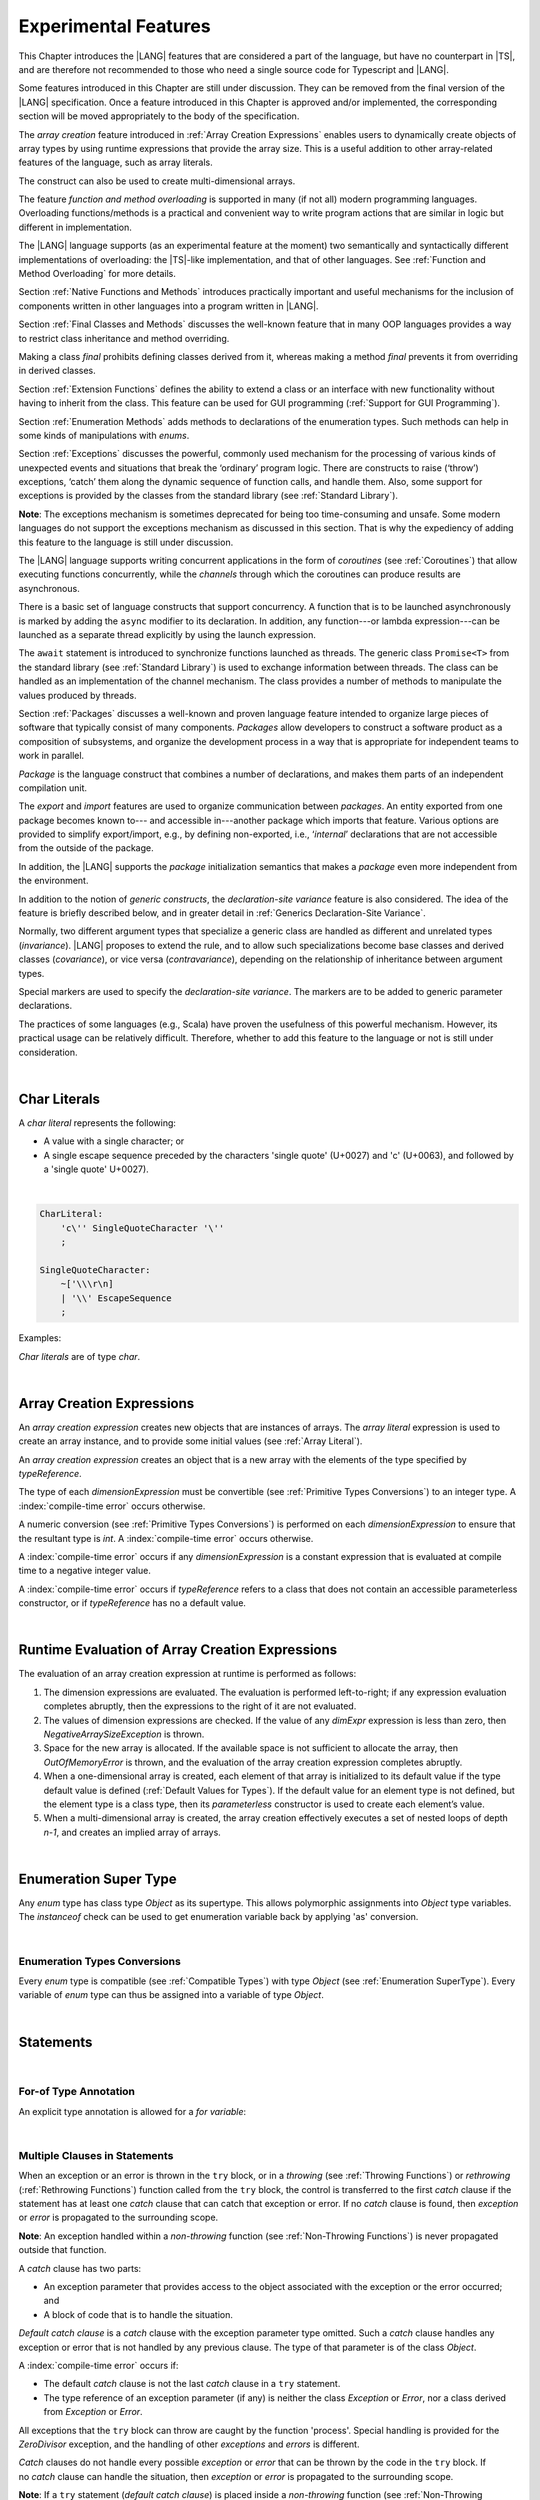 ..
    Copyright (c) 2021-2023 Huawei Device Co., Ltd.
    Licensed under the Apache License, Version 2.0 (the "License");
    you may not use this file except in compliance with the License.
    You may obtain a copy of the License at
    http://www.apache.org/licenses/LICENSE-2.0
    Unless required by applicable law or agreed to in writing, software
    distributed under the License is distributed on an "AS IS" BASIS,
    WITHOUT WARRANTIES OR CONDITIONS OF ANY KIND, either express or implied.
    See the License for the specific language governing permissions and
    limitations under the License.

.. _Experimental Features:

Experimental Features
#####################

.. meta:
    frontend_status: Partly

This Chapter introduces the |LANG| features that are considered a part of
the language, but have no counterpart in |TS|, and are therefore not
recommended to those who need a single source code for Typescript
and |LANG|.

Some features introduced in this Chapter are still under discussion. They can
be removed from the final version of the |LANG| specification. Once a feature
introduced in this Chapter is approved and/or implemented, the corresponding
section will be moved appropriately to the body of the specification.

The *array creation* feature introduced in :ref:`Array Creation Expressions`
enables users to dynamically create objects of array types by using runtime
expressions that provide the array size. This is a useful addition to other
array-related features of the language, such as array literals.

The construct can also be used to create multi-dimensional arrays.

The feature *function and method overloading* is supported in many
(if not all) modern programming languages. Overloading functions/methods
is a practical and convenient way to write program actions that are similar
in logic but different in implementation.

.. index::
   implementation
   array creation
   runtime expression
   array
   array literal
   construct
   function overloading
   method overloading

The |LANG| language supports (as an experimental feature at the moment) two
semantically and syntactically different implementations of overloading: the
|TS|-like implementation, and that of other languages. See
:ref:`Function and Method Overloading` for more details.

Section :ref:`Native Functions and Methods` introduces practically important
and useful mechanisms for the inclusion of components written in other languages
into a program written in |LANG|.

Section :ref:`Final Classes and Methods` discusses the well-known feature that
in many OOP languages provides a way to restrict class inheritance and method
overriding.

Making a class *final* prohibits defining classes derived from it, whereas
making a method *final* prevents it from overriding in derived classes.

Section :ref:`Extension Functions` defines the ability to extend a class or an
interface with new functionality without having to inherit from the class. This
feature can be used for GUI programming (:ref:`Support for GUI Programming`).

Section :ref:`Enumeration Methods` adds methods to declarations of the
enumeration types. Such methods can help in some kinds of manipulations
with *enums*.

.. index::
   implementation
   function overloading
   method overloading
   class final
   method final
   OOP (object-oriented programming)
   inheritance

Section :ref:`Exceptions` discusses the powerful, commonly used mechanism for
the processing of various kinds of unexpected events and situations that break
the ‘ordinary’ program logic. There are constructs to raise (‘throw’) exceptions,
‘catch’ them along the dynamic sequence of function calls, and handle them.
Also, some support for exceptions is provided by the classes from the standard
library (see :ref:`Standard Library`).

**Note**: The exceptions mechanism is sometimes deprecated for being too
time-consuming and unsafe. Some modern languages do not support the
exceptions mechanism as discussed in this section. That is why the expediency
of adding this feature to the language is still under discussion.

The |LANG| language supports writing concurrent applications in the form of
*coroutines* (see :ref:`Coroutines`) that allow executing functions
concurrently, while the *channels* through which the coroutines can produce
results are asynchronous.

There is a basic set of language constructs that support concurrency. A function
that is to be launched asynchronously is marked by adding the ``async`` modifier
to its declaration. In addition, any function---or lambda expression---can be
launched as a separate thread explicitly by using the launch expression.

.. index::
   exception
   construct
   coroutine
   channel
   function
   async modifier
   launch expression
   launch

The ``await`` statement is introduced to synchronize functions launched as
threads. The generic class ``Promise<T>`` from the standard library (see
:ref:`Standard Library`) is used to exchange information between threads.
The class can be handled as an implementation of the channel mechanism.
The class provides a number of methods to manipulate the values produced
by threads.

Section :ref:`Packages` discusses a well-known and proven language feature
intended to organize large pieces of software that typically consist of many
components. *Packages* allow developers to construct a software product
as a composition of subsystems, and organize the development process in a way
that is appropriate for independent teams to work in parallel.

.. index::
   await statement
   function
   launch
   generic class
   standard library
   implementation
   channel
   package
   construct

*Package* is the language construct that combines a number of declarations,
and makes them parts of an independent compilation unit.

The *export* and *import* features are used to organize communication
between *packages*. An entity exported from one package becomes known to---
and accessible in---another package which imports that feature. Various
options are provided to simplify export/import, e.g., by defining
non-exported, i.e., ‘*internal*’ declarations that are not accessible from
the outside of the package.

In addition, the |LANG| supports the *package* initialization semantics that
makes a *package* even more independent from the environment.

In addition to the notion of *generic constructs*, the *declaration-site
variance* feature is also considered. The idea of the feature is briefly
described below, and in greater detail in :ref:`Generics Declaration-Site Variance`.

.. index::
   package
   construct
   declaration
   compilation unit
   export
   import
   internal declaration
   non-exported declaration
   access
   initialization
   declaration-site variance

Normally, two different argument types that specialize a generic class are
handled as different and unrelated types (*invariance*). |LANG| proposes
to extend the rule, and to allow such specializations become base classes and
derived classes (*covariance*), or vice versa (*contravariance*), depending on
the relationship of inheritance between argument types.

Special markers are used to specify the *declaration-site variance*.
The markers are to be added to generic parameter declarations.

The practices of some languages (e.g., Scala) have proven the usefulness of
this powerful mechanism. However, its practical usage can be relatively
difficult. Therefore, whether to add this feature to the language or not
is still under consideration.

.. index::
   generic class
   argument type
   invariance
   contravariance
   covariance
   generic parameter declaration
   inheritance
   derived class
   base class
   declaration-site variance

|

.. _Char Literals:

Char Literals
*************

.. meta:
    frontend_status: Done

A *char literal* represents the following:

-  A value with a single character; or
-  A single escape sequence preceded by the characters 'single quote' (U+0027)
   and 'c' (U+0063), and followed by a 'single quote' U+0027).

|

.. code-block:: abnf

      CharLiteral:
          'c\'' SingleQuoteCharacter '\''
          ;

      SingleQuoteCharacter:
          ~['\\\r\n]
          | '\\' EscapeSequence
          ;

Examples:

.. code-block:: typescript
   :linenos:

      c'a'
      c'\n'
      c'\x7F'
      c'\u0000'

*Char literals* are of type *char*.

.. index::
   char literal
   character
   escape sequence
   single quote
   type char

|

.. _Array Creation Expressions:

Array Creation Expressions
**************************

.. meta:
    frontend_status: Done

An *array creation expression* creates new objects that are instances of arrays.
The *array literal* expression is used to create an array instance, and to
provide some initial values (see :ref:`Array Literal`).

.. code-block:: typescript
   :linenos:

      newArrayInstance:
          'new' typeReference dimensionExpression+
          ;

      dimensionExpression:
          '[' expression ']'
          ;

.. code-block:: typescript
   :linenos:

      let x = new number[2][2] // create 2x2 matrix

An *array creation expression* creates an object that is a new array with the
elements of the type specified by *typeReference*.

The type of each *dimensionExpression* must be convertible (see
:ref:`Primitive Types Conversions`) to an integer type.
A :index:`compile-time error` occurs otherwise.

A numeric conversion (see :ref:`Primitive Types Conversions`) is
performed on each *dimensionExpression* to ensure that the resultant type
is *int*. A :index:`compile-time error` occurs otherwise.

A :index:`compile-time error` occurs if any *dimensionExpression* is a
constant expression that is evaluated at compile time to a negative integer
value.

.. code-block:: typescript
   :linenos:

      let x = new number[-3] // compile-time error

A :index:`compile-time error` occurs if *typeReference* refers to a class
that does not contain an accessible parameterless constructor, or if
*typeReference* has no a default value.

.. code-block:: typescript
   :linenos:

      let x = new string[3] // compile-time error: string has no default value


.. index::
   array creation expression
   object
   instance
   array
   array literal
   array instance
   initial value
   conversion
   integer type
   numeric conversion
   type int

|

.. _Runtime Evaluation of Array Creation Expressions:

Runtime Evaluation of Array Creation Expressions
************************************************

.. meta:
    frontend_status: Partly

The evaluation of an array creation expression at runtime is performed
as follows:

#. The dimension expressions are evaluated. The evaluation is performed
   left-to-right; if any expression evaluation completes abruptly, then
   the expressions to the right of it are not evaluated.

#. The values of dimension expressions are checked. If the value of any
   *dimExpr* expression is less than zero, then *NegativeArraySizeException*
   is thrown.

#. Space for the new array is allocated. If the available space is not
   sufficient to allocate the array, then *OutOfMemoryError* is thrown,
   and the evaluation of the array creation expression completes abruptly.

#. When a one-dimensional array is created, each element of that array
   is initialized to its default value if the type default value is defined
   (:ref:`Default Values for Types`).
   If the default value for an element type is not defined, but the element
   type is a class type, then its *parameterless* constructor is used to
   create each element’s value. 

#. When a multi-dimensional array is created, the array creation effectively
   executes a set of nested loops of depth *n-1*, and creates an implied
   array of arrays.

.. index::
   array
   constructor
   expression
   evaluation
   default value
   parameterless constructor
   class type
   initialization
   nested loop

|

.. _Enumeration SuperType:

Enumeration Super Type
**********************

.. meta:
    frontend_status: Partly

Any *enum* type has class type *Object* as its supertype. This allows
polymorphic assignments into *Object* type variables. The *instanceof*
check can be used to get enumeration variable back by applying 'as' conversion.

.. code-block:: typescript
   :linenos:

    enum Commands { Open = "fopen", Close = "fclose" }
    let c: Commands = Commands.Open
    let o: Object = c // Autoboxing of enum type to its reference version
    // Such reference version type has no name, but can be detected by instanceof
    if (o.instanceof (Commands)) {
       c = o as Commands // And explicitly converted back by 'as' conversion
    }

.. index::
   enum type
   class type
   Object
   supertype
   polymorphic assignment
   type variable
   enumeration variable
   conversion

|

.. _Enumeration Types Conversions:

Enumeration Types Conversions
=============================

.. meta:
    frontend_status: Done

Every *enum* type is compatible (see :ref:`Compatible Types`) with type
*Object* (see :ref:`Enumeration SuperType`). Every variable of *enum* type can
thus be assigned into a variable of type *Object*.

.. index::
   enum type
   compatibility
   Object
   variable
   assignment
   mutable variable


|


.. _Statements Experimental:

Statements
**********

.. meta:
    frontend_status: Done

|


.. _For-of Type Annotation:

For-of Type Annotation
======================

.. meta:
    frontend_status: Done

An explicit type annotation is allowed for a *for variable*:

.. code-block:: typescript
   :linenos:

      // explicit type is used for a new variable,
      let x: number[] = [1, 2, 3]
      for (let n: number of x) {
        console.log(n)
      }

.. index::
   explicit type annotation

|

.. _Multiple Clauses in Statements:

Multiple Clauses in Statements
===============================

.. meta:
    frontend_status: Done

When an exception or an error is thrown in the ``try`` block, or in a *throwing*
(see :ref:`Throwing Functions`) or *rethrowing* (:ref:`Rethrowing Functions`)
function called from the ``try`` block, the control is transferred to
the first *catch* clause if the statement has at least one *catch* clause
that can catch that exception or error. If no *catch* clause is found, then
*exception* or *error* is propagated to the surrounding scope.

**Note**: An exception handled within a *non-throwing* function (see
:ref:`Non-Throwing Functions`) is never propagated outside that function.

A *catch* clause has two parts:

-  An exception parameter that provides access to the object associated
   with the exception or the error occurred; and

-  A block of code that is to handle the situation.

.. index::
   exception
   error
   throwing function
   rethrowing function
   non-throwing function
   try block
   control transfer
   catch clause
   propagation
   surrounding scope
   exception parameter
   access

*Default catch clause* is a *catch* clause with the exception parameter type
omitted. Such a *catch* clause handles any exception or error that is not
handled by any previous clause. The type of that parameter is of the class
*Object*.

A :index:`compile-time error` occurs if:

-  The default *catch* clause is not the last *catch* clause in a ``try``
   statement.

-  The type reference of an exception parameter (if any) is neither the
   class *Exception* or *Error*, nor a class derived from *Exception* or
   *Error*.

.. code-block:: typescript
   :linenos:

      class ZeroDivisor extends Exception {}

      function divide(a: int, b: int): int throws {
        if (b == 0) throw new ZeroDivisor()
        return a / b
      }

      function process(a: int; b: int): int {
        try {
          let res = divide(a, b)

          // further processing ...
        }
        catch (d: ZeroDivisor) { return MaxInt }
        catch (e) { return 0 }
      }

.. index::
   default catch clause
   exception
   exception parameter
   error
   Exception
   Error
   try statement
   derived class

All exceptions that the ``try`` block can throw are caught by the function
'process'. Special handling is provided for the *ZeroDivisor* exception,
and the handling of other *exceptions* and *errors* is different.

*Catch* clauses do not handle every possible *exception* or *error*
that can be thrown by the code in the ``try`` block. If no *catch* clause
can handle the situation, then *exception* or *error* is propagated to
the surrounding scope.

**Note**: If a ``try`` statement (*default catch clause*) is placed inside
a *non-throwing* function (see :ref:`Non-Throwing Functions`), then 
*exception* is never propagated.

.. index::
   exception
   try block
   propagation
   try statement
   default catch clause
   non-throwing function

If a *catch* clause contains a block that corresponds to the *error*'s
parameter, then it can only handle that *error*.

The type of the *catch* clause parameter in a *default catch clause* is
omitted. The *catch* clause can handle any *exceptions* or *errors*
unhandled by the previous clauses.

The type of a *catch* clause parameter (if any) must be of the class *Error*
or *Exception*, or of another class derived from *Exception* or *Error*.

.. index::
   exception
   error
   catch clause
   default catch clause
   derived class
   Error
   Exception

.. code-block:: typescript
   :linenos:

        function process(a: int; b: int): int {
        try {
          return a / b
        }
        catch (x: DivideByZeroError) { return MaxInt }
      }

A *catch* clause handles the *DivideByZeroError* at runtime. Other errors
are propagated to the surrounding scope if no *catch* clause is found.

.. index::
   catch clause
   runtime
   error
   propagation
   surrounding scope

|

.. _Assert Statements Experimental:

``Assert`` Statements
=====================

.. meta:
    frontend_status: Done

An ``assert`` statement can have one or two expressions. The first expression
is of type *boolean*; the optional second expression is of type *string*. A
:index:`compile-time error` occurs if the types of the expressions fail to match.

.. code-block:: abnf

      assertStatement:
          'assert' expression (':' expression)?
          ;

*Assertions* control mechanisms that are not part of |LANG|, yet the
language allows having assertions either *enabled* or *disabled*.

.. index::
   assert statement
   assertion
   expression
   boolean
   string

The execution of the *enabled* assertion starts from the evaluation of the
*boolean* expression. An error is thrown if the expression evaluates to
``false``. The second expression is then evaluated (if provided). Its
value passes as the *error* argument.

The execution of the *disabled* assertion has no effect whatsoever.

.. index::
   assertion
   execution
   boolean
   evaluation
   argument
   value

.. code-block:: typescript
   :linenos:

      assert p != null
      assert f.IsOpened() : "file must be opened" + filename
      assert f.IsOpened() : makeReportMessage()

|

.. _Function and Method Overloading:

Function and Method Overloading
===============================

.. meta:
    frontend_status: Done

Like the |TS| language, |LANG| supports overload signatures that allow
specifying several headers for a function or method with different signatures.
Most other languages support a different form of overloading that specifies
a separate body for each overloaded header.

Both approaches have their advantages and disadvantages. The |LANG|
experimental approach allows for improved performance as a specific body
is executed at runtime.

.. index::
   function overloading
   method overloading
   overload signature
   header
   function
   method
   signature
   overloaded header
   execution
   runtime

|

.. _Function Overloading:

Function Overloading
====================

.. meta:
    frontend_status: Done

If a declaration scope declares two functions with the same name but
different signatures that are not *override-equivalent* (see
:ref:`Override-Equivalent Signatures`), then the functions' name is
*overloaded*.

This fact is not difficult, and cannot cause a :index:`compile-time error`
on its own.
No specific relationship is required between the return types, or between the
*throws* clauses of the two functions with the same name but different
signatures that are not *override-equivalent*.

When calling a function, the number of actual arguments (and any explicit type
arguments) and compile-time types of arguments is used at compile time to
determine the signature of the function being called (see
:ref:`Function Call Expression`).

.. index::
   function overloading
   declaration scope
   signature
   name
   override-equivalent signature
   overloaded function name
   return type
   throws clause
   argument
   actual argument
   explicit type argument
   function call


|

.. _Class Method Overloading:

Class Method Overloading
========================

.. meta:
    frontend_status: Done

If two methods within a class have the same name, and their signatures are not
*override-equivalent*, then the methods' name is considered *overloaded*.

An *overloaded* method name cannot cause a :index:`compile-time error`
on its own.

If the signatures of two methods with the same name are not *override-equivalent*,
then the return types of those methods, or the *throws* or *rethrows* clauses
of those methods can have any kind of relationship.

A number of actual arguments, explicit type arguments, and compile-time types
of the arguments is used at compile time to determine the signature of the
method being called (see :ref:`Method Call Expression`, and
:ref:`Step 2 Selection of Method`).

In the case of an instance method, the actual method being called is determined
at runtime by using the dynamic method lookup (see :ref:`Method Call Expression`)
provided by the runtime system.

.. index::
   class method overloading
   signature
   override-equivalent signature
   throws clause
   rethrows clause
   explicit type argument
   actual argument
   method call
   instance method
   runtime
   dynamic method lookup

|

.. _Interface Method Overloading:

Interface Method Overloading
============================

.. meta:
    frontend_status: Done

If two methods of an interface (declared or inherited in any combination)
have the same name but different signatures that are not *override-equivalent*
(see :ref:`Inheriting Methods with Override-Equivalent Signatures`), then
such method name is considered *overloaded*.

However, this causes no :index:`compile-time error` on its own, because no
specific relationship is required between the return types, or between the
*throws* clauses of the two methods.

.. index::
   interface method overriding
   interface
   method
   override-equivalent signature
   inherited method
   overloaded method
   method inheritance
   declared method
   return type
   throws clause
   signature

|

.. _Constructor Overloading:

Constructor Overloading
=======================

.. meta:
    frontend_status: Done

The constructor overloading behaves identically to the method overloading (see
:ref:`Class Method Overloading`). Each class instance creation expression (see
:ref:`New Expressions`) resolves the overloading at compile time.

.. index::
   constructor overloading
   method overloading
   class instance creation expression

|

.. _Declaration Distinguishable by Signatures:

Declaration Distinguishable by Signatures
=========================================

.. meta:
    frontend_status: Done

Declarations with the same name are distinguishable by signatures if:

-  They are functions with the same name, but their signatures are not
   *override-equivalent* (see :ref:`Function Overloading`).

-  They are methods with the same name, but their signatures are not
   *override-equivalent* (see :ref:`Class Method Overloading`, and
   :ref:`Interface Method Overloading`).

.. index::
   signature
   function overloading
   override-equivalent signature
   interface method overloading
   class method overloading


The example below is of functions distinguishable by signatures:

.. code-block:: typescript
   :linenos:

      function foo() {}
      function foo(x: number) {}
      function foo(x: number[]) {}
      function foo(x: string) {}

The example below is of functions undistinguishable by signatures that cause a
:index:`compile-time error`:

.. index::
   function
   signature

.. code-block:: typescript
   :linenos:

      // Functions have override-equivalent signatures
      function foo(x: number) {}
      function foo(y: number) {}

      // Functions have override-equivalent signatures
      function foo(x: number) {}
      type MyNumber = number
      function foo(x: MyNumber) {}

|

.. _Native Functions and Methods:

Native Functions and Methods
****************************

.. meta:
    frontend_status: Done

|

.. _Native Functions:

Native Functions
================

.. meta:
    frontend_status: Done

A *native* function implemented in a platform-dependent code is typically
written in another programming language (e.g., *C*).

A :index:`compile-time error` occurs if a *native* function has a body.

.. index::
   native function
   implementation
   platform-dependent code

|

.. _Native Methods Experimental:

Native Methods
==============

.. meta:
    frontend_status: Done

*Native* methods are methods implemented in a platform-dependent code written
in another programming language (e.g., *C*).

A :index:`compile-time error` occurs if:

-  A method declaration contains the keyword ``abstract`` along with the
   keyword ``native``.

-  A *native* method has a body (see :ref:`Method Body`) that is a block
   instead of a simple semicolon or empty body.

.. index::
   native method
   implementation
   platform-dependent code
   keyword native
   method body
   block
   method declaration
   keyword abstract

|

.. _Final Classes and Methods:

Final Classes and Methods
*************************

.. meta:
    frontend_status: Done

|

.. _Final Classes:

Final Classes
=============

.. meta:
    frontend_status: Done

A class may be declared *final* to prevent its extension. A class declared
*final* cannot have subclasses, and no method of a *final* class can be
overridden.

A :index:`compile-time error` occurs if the *extends* clause of a class
declaration contains another class that is *final*.

.. index::
   final class
   method
   overriding
   class
   class extension
   extends clause
   class declaration
   subclass

|

.. _Final Methods Experimental:

Final Methods
=============

.. meta:
    frontend_status: Done

A method can be declared *final* to prevent it from being overridden (see
:ref:`Overriding by Instance Methods`) or hidden in subclasses.

A :index:`compile-time error` occurs if:

-  A method declaration contains the keyword ``abstract`` or ``static``
   along with the keyword ``final``.

-  A method declared *final* is overridden.

.. index::
   final method
   overriding
   instance method
   hiding
   subclass
   method declaration
   keyword abstract
   keyword static
   keyword final

|

.. _Default and Static Interface Methods:

Default and Static Interface Methods
************************************

.. meta:
    frontend_status: Done

|

.. _Default Method Declarations:

Default Method Declarations
============================

.. meta:
    frontend_status: Done

.. code-block:: abnf

    interfaceDefaultMethodDeclaration:
        'private'? identifier signature block
        ;

A default method can be explicitly declared *private* in an interface body.

A block of code that represents the body of a default method in an interface
provides a default implementation for any class if such class does not override
the method to implement the interface.

.. index::
   default method
   method declaration
   private
   implementation
   default method body
   interface body
   default implementation
   overriding

|

.. _Static Method Declarations:

*Static* Method Declarations
============================

.. meta:
    frontend_status: Done

.. code-block:: abnf

    interfaceStaticMethodDeclaration:
        'static' 'private'? identifier signature block
        | 'private'? 'static' identifier signature block
        ;

A *static* method in an interface body can be explicitly declared *private*.

*Static* interface method calls refer to no particular object.

In contrast to default methods, *static* interface methods are not instance
methods.

.. index::
   static method declaration
   static method
   interface body
   private
   static interface method
   default method
   instance method
   
A :index:`compile-time error` occurs if:

-  The body of a *static* method attempts to use the keywords ``this`` or
   ``super`` to refer to the current or a supertype object.

-  The header or body of a *static* method of an interface contains the
   name of any surrounding declaration’s type parameter.

.. index::
   static method body
   keyword this
   keyword super
   static method header
   static method body
   interface
   type parameter
   surrounding declaration

|

.. _Extension Functions:

Extension Functions
*******************

.. meta:
    frontend_status: Partly
    todo: static extension functions, import/export of them, extension function for primitive types

The *extension function* mechanism allows using a special form of top-level
functions as class or interface extensions. Syntactically, *extension* is the
addition of a new functionality.

*Extensions* can be called in the usual way as if they were methods of the
original class. However, *extensions* do not actually modify the classes they
extend. No new member is inserted into a class; only new *extension functions*
are callable with the *dot-notation* on variables of the class.

*Extension functions* are dispatched statically; what *extension function*
is being called is already known at compile time based on the receiver type
specified in the extension function declaration.

.. index::
   function
   class extension
   interface extension
   functionality
   function call
   original class
   class member
   extension function
   callable function
   dot-notation
   receiver type
   extension function declaration

*Extension functions* specify names, signatures, and bodies:

.. code-block:: abnf

    extensionFunctionDeclaration:
        'static'? 'function' typeParameters? typeReference '.' identifier
        signature block
        ;

The keyword ``this`` inside an extension function corresponds to the receiver
object (i.e., *typeReference* before the dot).

Class or interface referred by typeReference, and *private* or *protected*
members are not accessible within the bodies of their *extension functions*.
Only *public* members can be accessed:

.. index::
   keyword this
   extension function
   receiver object

.. code-block:: typescript
   :linenos:

      class A {
          foo () { ... this.bar() ... } 
                       // Extension function bar() is accessible
          protected member_1 ...
          private member_2 ...
      }
      function A.bar () { ... 
         this.foo() // Method foo() is accessible as it is public
         this.member_1 // Compile-time error as member_1 is not accessible
         this.member_2 // Compile-time error as member_2 is not accessible
         ...
      }                              
      let a = new A()
      a.foo() // Ordinary class method is called
      a.bar() // Class extension function is called

*Extension functions* can be generic as illustrated by the example below:

.. code-block:: typescript
   :linenos:

     function <T> B<T>.foo(p: T) {
          console.log (p)
     }
     function demo (p1: B<SomeClass>, p2: B<BaseClass>) {
         p1.foo (new SomeClass())
           // Type inference should determine the instantiating type
         p2.foo <BaseClass>(new DerivedClass())
          // Explicit instantiation
     }

*Extension functions* are top-level functions, and can call each other. The
form of such calls depends on whether static was used while declaring or not.
This affects the kind of receiver to be used for the call. A *static extension
function* requires the name of the type (class or interface). A *non-static
extension function* requires a variable as receiver:

.. code-block:: typescript
   :linenos:

      class A {
          foo () { ...
             this.bar() // non-static extension function is called with this.
             A.goo() // static extension function is called with class name receiver
             ...
          }
      }
      function A.bar () { ... 
         this.foo() // Method foo() is called
         A.goo() // Other static extension function is called with class name receiver
         ...
      }                              
      static function A.goo () { ... 
         this.foo() // Compile-time error as instance members are not accessible
         this.bar() // Compile-time error as instance extension functions are not acessible
         ...
      }
      let a = new A()
      a.foo() // Ordinary class method is called
      a.bar() // Class instance extension function is called
      A.goo() // Static extension function is called

*Extension functions* are dispatched statically and remain active for all
derived classes until the next definition of the *extension function* for the
derived class is found:

|

.. code-block:: typescript
   :linenos:

      class Base { ... }
      class Derived extends Base { ... }
      function Base.foo () { console.log ("Base.foo is called") }
      function Derived.foo () { console.log ("Derived.foo is called") }

      let b: Base = new Base()
      b.foo() // `Base.foo is called` to be printed
         b = new Derived()
      b.foo() // `Base.foo is called` to be printed
      let d: Derived = new Derived()
      d.foo() // `Derived.foo is called` to be printed

*Extension functions* can be:

-  Put into a compilation unit other than class or interface; and
-  Imported by using a name of the *extension function*.

.. code-block:: typescript
   :linenos:

      // file a.ets
      import {bar} from "a.ets" // import name 'bar'
      class A {
          foo () { ...
             this.bar() // non-static extension function is called with this.
             A.goo() // static extension function is called with class name receiver
             ...
          } 
      }

      // file ext.ets
      import {A} from "a.ets" // import name 'A'
      function A.bar () { ... 
         this.foo() // Method foo() is called
         ...
      }

If an *extension function* and a type method have the same name and signature,
then calls to that name are routed to the method:

.. code-block:: typescript
   :linenos:

      class A {
          foo () { console.log ("Method A.foo is called") } 
      }
      function A.foo () { console.log ("Extension A.foo is called") }
      let a = new A()
      a.foo() // Method is called, `Method A.foo is called` to be printed out

The precedence between methods and *extension functions* can be expressed
by the following formula:

  derived type instance method <
  base type instance method <
  derived type extension function <
  base type extension function.

In other words, the priority of standard object-oriented semantics is higher
than that of type extension functions:

|

.. code-block:: typescript
   :linenos:

      class Base {
         foo () { console.log ("Method Base.foo is called") }
      }
      class Derived extends Base {
         override foo () { console.log ("Method Derived.foo is called") }
      }
      function Base.foo () { console.log ("Extension Base.foo is called") }
      function Derived.foo () { console.log ("Extension Derived.foo is called") }

      let b: Base = new Base()
      b.foo() // `Method Base.foo is called` to be printed
      b = new Derived()
      b.foo() // `Method Derived.foo is called` to be printed
      let d: Derived = new Derived()
      d.foo() // `Method Derived.foo is called` to be printed

If an *extension function* and another top-level function have the same name
and signature, then calls to this name are routed to a proper function in
accordance with the form of the call. *Extension functions* cannot be called
without a receiver as they have access to ``this``.

.. code-block:: typescript
   :linenos:

      class A { ... }
      function A.foo () { console.log ("Extension A.foo is called") }
      function foo () { console.log ("Top-level foo is called") }
      let a = new A()
      a.foo() // Extension function is called, `Extension A.foo is called` to be printed out
      foo () // Top-level function is called, `Top-level foo is called` to be printed out


|

.. _Trailing Lambda:

Trailing Lambda
***************

.. meta:
    frontend_status: Done

The *trailing lambda* mechanism allows using a special form of function
or method call when the last parameter of a function or a method is of
function type, and the argument is passed as a lambda using the ``{}``
notation.

Syntactically, the *trailing lambda* looks as follows:

.. index::
   trailing lambda
   function call
   method call
   function parameter
   method parameter
   lambda
   function type

.. code-block:: typescript
   :linenos:

      class A {
          foo (f: ()=>void) { ... } 
      }

      let a = new A()
      a.foo() { console.log ("method lambda argument is activated") }
      // method foo receives last argument as an inline lambda

The formal syntax of the *trailing lambda* is presented below:

|

.. code-block:: abnf

    trailingLambdaCall:
        ( objectReference '.' identifier typeArguments? 
        | expression ('?.' | typeArguments)?
        )
        arguments block
        ;


Currently, no parameter can be specified for the trailing lambda. A
compile-time error occurs otherwise.

**Note**: If a call is followed by a block, and the function or method
being called has no last function type parameter, then such block is
handled as an ordinary block of statements but not as a lambda function.

In case of other ambiguities---e.g., when a function or method call has
the last parameter, which can be optional, of a function type---the syntax
production that starts with '{' following the function or method call is
handled as the *trailing lambda*.
If other semantics is needed, then a separating semicolon ';' can be used.
It means that the function or the method is to be called without the last
argument (see :ref:`Optional Parameters`).

.. code-block:: typescript
   :linenos:

      class A {
          foo (p?: ()=>void) { ... } 
      }

      let a = new A()
      a.foo() { console.log ("method lambda argument is activated") }
      // method foo receives last argument as an inline lambda

      a.foo(); { console.log ("that is the block code") }
      // method 'foo' is called with 'p' parameter set to 'undefined'
      // ';' allows to specify explicitly that '{' starts the block

      function bar(f: ()=>void) { ... }

      bar() { console.log ("function lambda argument is activated") }
      // function 'bar' receives last argument as an inline lambda,
      bar(); { console.log ("that is the block code") }
      // function 'bar' is called with 'p' parameter set to 'undefined'

.. index::
   trailing lambda
   compile-time error
   call
   block
   statement
   function
   method
   lambda function
   function type parameter

.. code-block:: typescript
   :linenos:

     function foo (f: ()=>void) { ... }
     function bar (n: number) { ... }

     foo() { console.log ("function lambda argument is activated") }
     // function foo receives last argument as an inline lambda,

     bar(5) { console.log ("after call of 'bar' this block is executed") }

     foo(() => { console.log ("function lambda argument is activated") }) 
     { console.log ("after call of 'foo' this block is executed") }
     /* here, function foo receives lambda as an argument and a block after
      the call is just a block, not a trailing lambda. */

|

.. _Enumeration Methods:

Enumeration Methods
*******************

.. meta:
    frontend_status: Partly

There are several static methods available to handle each enumeration type:

-  'values()' returns an array of enumeration constants in the order of
   declaration.
-  'valueOf(name: string)' returns an enumeration constant with the given
   name, or throws an error if no constant with such name exists.

.. index::
   enumeration method
   static method
   enumeration type
   enumeration constant
   error
   constant

.. code-block:: typescript
   :linenos:

      enum Color { Red, Green, Blue }
      let colors = Color.values()
      //colors[0] is the same as Color.Red
      let red = Color.valueOf("Red")

There is an additional method for instances of any enumeration type:

-  'getValue()' returns a value of enumeration constant which is
   either of ``int`` or ``string`` type.

.. code-block:: typescript
   :linenos:

      enum Color { Red, Green = 10, Blue }
      let c: Color = Color.Green
      console.log(c.getValue()) // prints 10

**Note**: ``c.toString()`` returns the same value as ``c.getValue()``; its
type must be converted to *string* for enumeration constants of a numeric type.

.. index::
   instance
   enumeration type
   value
   numeric type
   enumeration constant
   type int
   type string

|

.. _Exceptions:

Exceptions
**********

.. meta:
    frontend_status: Done

*Exception* is the base class of all exceptions. *Exception* is used to
define a new exception, or any class derived from the *Exception* as the
base of a class:

.. code-block:: typescript
   :linenos:

      class MyException extends Exception { ... }

.. index::
   exception
   base class
   Exception

A :index:`compile-time error` occurs if a generic class is a direct or
indirect subclass of *Exception*.

An *exception* is thrown explicitly with the ``throw`` statement.

When an *exception* is thrown, the surrounding piece of code is to handle it by
correcting the problem, trying an alternative approach, or informing the user.

There are two ways to process an *exception*:

-  Propagating the exception from a function to the code that calls that
   function (see :ref:`Throwing Functions`);

-  Using a ``try`` statement to handle the exception (see :ref:`Try Statements`).

.. index::
   exception
   base class
   Exception
   try statement
   propagation
   function
   throwing function
   function call

|

.. _Throwing Functions:

Throwing Functions
==================

.. meta:
    frontend_status: Done

The keyword ``throws`` is used at the end of a signature to indicate that a
function (this notion here includes methods, constructors, or lambdas) can
throw an exception. A function ending with ``throws`` is called a
*throwing function*. The function type can also be marked as ``throws``.

.. index::
   keyword throws
   throwing function
   signature
   method
   constructor
   lambda
   function
   exception
   function type
   throws mark

.. code-block:: typescript
   :linenos:

      function canThrow(x: int): int throws { ... }

A *throwing function* can propagate exceptions to the scope from which
it is called. The propagation of an *exception* occurs if:

-  The call of a *throwing function* is not enclosed in a ``try`` statement; or

-  The enclosed ``try`` statement does not contain a clause that can catch the
   exception.


In the example below, the function call is not enclosed in a ``try``
statement; any exception raised by *canThrow* function is propagated:

.. index::
   throwing function
   propagation
   exception
   scope
   function call
   try statement

.. code-block:: typescript
   :linenos:

      function propagate1(x: int): int throws {
        return y = canThrow(x) // exception is propagated
      }


In the example below, the ``try`` statement can catch only ``this`` exceptions.
Any exception raised by *canThrow* function---but for *MyException* itself, and
any exception derived from *MyException*---is propagated:

.. index::
   try statement
   this
   exception
   propagation

.. code-block:: typescript
   :linenos:

      function propagate2(x: int): int throws {
        try {
          return y = canThrow(x) //
        }
        catch (e: MyException) /*process*/ }
          return 0
      }

.. _Non-Throwing Functions:

Non-Throwing Functions
======================

.. meta:
    frontend_status: Done

A *non-throwing function* is a function (this notion here includes methods,
constructors, or lambdas) not marked as ``throws``. Any exceptions inside a
*non-throwing function* must be handled inside the function.

A :index:`compile-time error` occurs if not **all** of the following
requirements are met:

-  The call of a *throwing function* is enclosed in a ``try`` statement;

-  The enclosing ``try`` statement has a default *catch* clause.

.. index::
   non-throwing function
   throwing function
   function
   method
   constructor
   lambda
   throws mark
   try statement
   catch clause
   

.. code-block:: typescript
   :linenos:

      // non-throwing function
      function cannotThrow(x: int): int {
        return y = canThrow(x) // compile-time error
      }

      function cannotThrow(x: int): int {
        try {
          return y = canThrow(x) //
        }
        catch (e: MyException) { /* process */ }
        // compile-time error – default catch clause is required
      }

|

.. _Rethrowing Functions:

Rethrowing Functions
====================

.. meta:
    frontend_status: Done

A *rethrowing function* is a function that accepts a *throwing function* as a
parameter, and is marked with the keyword ``rethrows``.

The body of such function must not contain any ``throw`` statement that is
not handled by a ``try`` statement within that body. A function with unhandled
``throw`` statements must be marked with the keyword ``throws`` but not
``rethrows``.

.. index::
   rethrowing function
   throwing function
   non-throwing function
   function parameter
   keyword throws
   keyword rethrows
   try statement
   throw statement

Both a *throwing* and a *non-throwing* function can be an argument of a
*rethrowing function* *foo* that is being called.

If a *throwing function* is an argument, then the calling of *foo* can
throw an exception.

This rule is exception-free, i.e., a *non-throwing* function used as a call
argument cannot throw an exception:

.. code-block:: typescript
   :linenos:

        function foo (action: () throws) rethrows {
        action()
      }

      function canThrow() {
        /* body */
      }

      function cannotThrow() {
        /* body */
      }

      // calling rethrowing function:
        foo(canThrow) // exception can be thrown 
        foo(cannotThrow) // exception-free

A call is exception-free if:

-  Function *foo* has several parameters of a function type marked
   with *throws*; and

-  All actual arguments of the call to *foo* are non-throwing.

However, the call can raise an exception, and is handled as any other
*throwing function* call if at least one of the actual function arguments
is *throwing*.

It implies that a call to *foo* within the body of a *non-throwing* function
must be guaranteed with a ``try-catch`` statement.

.. index::
   function
   exception-free call
   function type parameter
   throws mark
   throwing function
   non-throwing function
   try-catch statement

.. code-block:: typescript
   :linenos:

      function mayThrowContext() throws {
        // calling rethrowing function:
        foo(canThrow) // exception can be thrown
        foo(cannotThrow) // exception-free
      }

      function neverThrowsContext() {
        try {
          // calling rethrowing function:
          foo(canThrow) // exception can be thrown
          foo(cannotThrow) // exception-free
        }
        catch (e) {
          // To handle the situation
        }
      }

|

.. _Exceptions and Initialization Expression:

Exceptions and Initialization Expression
========================================

.. meta:
    frontend_status: Partly

A *variable declaration* (see :ref:`Variable Declarations`) or a *constant
declaration* (see :ref:`Constant Declarations`) expression used to initialize
a variable or constant must not have calls to functions that can *throw* or
*rethrow* exceptions if the declaration is not within a statement that handles
all exceptions.

See :ref:`Throwing Functions` and :ref:`Rethrowing Functions` for details.

.. index::
   variable declaration
   exception
   initialization expression
   constant declaration
   expression
   initialization
   variable
   constant
   function call
   throw exception
   rethrow exception
   statement
   throwing function
   rethrowing function

|

.. _Exceptions and Errors Inside Field Initializers:

Exceptions and Errors Inside Field Initializers
===============================================

.. meta:
    frontend_status: Partly

Class field initializers cannot call *throwing* or *rethrowing* functions.

See :ref:`Throwing Functions` and :ref:`Rethrowing Functions` for details.

.. index::
   exception
   error
   field initializer
   throwing function
   rethrowing function

|

.. _Coroutines:

Coroutines
**********

.. meta:
    frontend_status: Partly

A function or lambda can be a *coroutine*. |LANG| supports **basic coroutines**,
**structured coroutines*,* and communication **channels**.
Basic coroutines are used to create and launch a coroutine; the result is then
to be awaited.

.. index::
   structured coroutine
   basic coroutine
   function
   lambda
   coroutine
   channel
   launch

|

.. _Create and Launch a Coroutine:

Create and Launch a Coroutine
=============================

.. meta:
    frontend_status: Done

The following expression is used to create and launch a coroutine:

.. code-block:: typescript
   :linenos:

      launchExpression: 'launch' expression;

A :index:`compile-time error` occurs if the expression is not a *function call
expression* (see :ref:`Function Call Expression`).

|

.. code-block:: typescript
   :linenos:

      let res = launch cof(10)

      // where 'cof' can be defined as:
      function cof(a: int): int {
        let res: int
        // Do something
        return res
      }

Lambda is used in the launch expression as follows:

.. code-block:: typescript
   :linenos:

      let res = launch (n: int) => { /* lambda body */(7)

.. index::
   expression
   coroutine
   launch
   function call expression
   lambda
   launch expression

The launch expression result is of type *Promise<T>*, where *T* is the return
type of the function being called:

.. code-block:: typescript
   :linenos:

      function foo(): int {}
      function bar() {}
      let resfoo = launch foo()
      let resbar = launch bar()

The type of *resfoo* in the example above is *Promise<int>*, and the
type of *resbar* is *Promise<void>*.

Similarly to |TS|, |LANG| supports the launching of a coroutine by calling
the function *async* (see :ref:`Async Functions`). No restrictions apply as to
from what scope to call the function *async*.

.. index::
   launch expression
   return type
   function call
   coroutine
   function async
   restriction

.. code-block:: typescript
   :linenos:

      async function foo(): Promise<int> {}

      // This will create and launch coroutine
      let resfoo = foo()

|

.. _Awaiting a Coroutine:

Awaiting a Coroutine
====================

.. meta:
    frontend_status: Done

The expressions *await* and *wait* are used while a previously launched
coroutine finishes and returns a value.

.. code-block:: abnf

      awaitExpresson:
        'await' expression
        ;

A :index:`compile-time error` occurs if the expression type is not *Promise<T>*.

.. index::
   expression await
   expression wait
   launch
   coroutine
   expression type

.. code-block:: typescript
   :linenos:

      let promise = launch (): int { return 1 } ()
      console.log(await promise) // output: 1

If the coroutine result must be ignored, then the expression statement
``await`` is used.

.. code-block:: typescript
   :linenos:

      function foo() { /* do something */ }
      let promise = launch foo()
      await promise

.. index::
   coroutine
   expression statement await

|

.. _The Promise T Class:

The Promise<T> Class
====================

.. meta:
    frontend_status: Partly

The class  *Promise<T>* represents the values returned by launch expressions.
The definition of type *Promise<T>* belongs the '*package std.core*'
of the standard library (see :ref:`Standard Library`).

The following methods are used:

-  *then* takes two arguments (the first argument is the callback used if the
   promise is fulfilled, and the second if it is rejected), and returns
   *Promise<U>*.

.. index::
   class
   value
   launch expression
   argument
   callback
   package
   standard library
   method

.. code-block:: abnf

        Promise<U> Promise<T>::then<U>(fullfillCallback :
            function
        <T>(val: T) : Promise<U>, rejectCallback : (err: Object)
        : Promise<U>)

-  *catch* is the alias for *Promise<T>*.then<U>((value: T) : U => {},
   onRejected).

.. code-block:: abnf

        Promise<U> Promise<T>::catch<U>(rejectCallback : (err:
            Object) : Promise<U>)

-  *finally* takes one argument (the callback called after *promise* is either
   fulfilled or rejected) and returns *Promise<T>*.

.. index::
   alias
   callback
   call

.. code-block:: abnf

        Promise<U> Promise<T>::finally<U>(finallyCallback : (
            Object:
        T) : Promise<U>)

|

.. _Structured Coroutines:

Structured Coroutines
=====================

|

.. _Channels Classes:

Channels Classes
================

*Channels* are used to send data between coroutines.

*Channels classes* are a part of the corouitnes-related package of the
standard library (see :ref:`Standard Library`).

.. index::
   channel class
   coroutine
   package

|

.. _Async Functions:

Async Functions
===============

.. meta:
    frontend_status: Partly

The function *async* is implicitly a coroutine that can be called as a
regular function.

The return type of an *async* function must be *Promise<T>* (see
:ref:`The Promise T Class`).
Returning values of types *Promise<T>* and *T* from the function *async*
is allowed.

Using return statement without expression is allowed if the return type
is *Promise<void>*.
*No-argument* return statement can be implicitly added as the last statement
of the function body if there is no explicit return statement in a function
with the return type *Promise<void>*.

**Note**: Using this annotation is not recommended because this type of
functions is only supported for the sake of backward |TS| compatibility.

.. index::
   function async
   coroutine
   return type
   function body
   backward compatibility
   annotation

|

.. _Packages:

Packages
********

.. meta:
    frontend_status: Partly

One or more *package modules* form a package.

.. code-block:: abnf

      packageDeclaration:
          packageModule+
          ;

*Packages* are stored in a file system or a database (see
:ref:`Compilation Units in Host System`).

A *package* can consist of several package modules if all such modules
have the same *package header*.

.. index::
   package module
   package
   file system
   database
   package header

.. code-block:: abnf

      packageModule:
          packageHeader packageModuleDeclaration
          ;

      packageHeader:
          'package' qualifiedName
          ;

      packageModuleDeclaration:
          importDirective* packageTopDeclaration*
          ;

      packageTopDeclaration:
          topDeclaration | packageInitializer
          ;

A :index:`compile-time error` occurs if:

-  A *package module* contains no package header; or

-  Package headers of two package modules in the same package have
   different identifiers.

A *package module* automatically imports all exported entities from essential
kernel packages (‘std.core’ and 'escompat') of the standard library (see
:ref:`Standard Library`). All entities from these packages are accessible
as simple names.

A *package module* can automatically access all top-level entities
declared in all modules that constitute the package.

.. index::
   package module
   package header
   package
   identifier
   import
   exported entity
   access
   top-level entity
   module
   standard library
   simple name

|

.. _Internal Access Modifier Experimental:

Internal Access Modifier
========================

.. meta:
    frontend_status: Partly

The modifier *internal* indicates that a class member or a constructor is
accessible within their compilation unit only. A compilation unit that is a
package can be used in any *package module* (see :ref:`Packages`).

.. index::
   modifier
   internal access modifier
   class member
   constructor
   access
   package module

.. code-block:: typescript
   :linenos:

      class C {
        internal count: int
        getCount(): int {
          return this.count // ok
        }
      }

      function increment(c: C) {
        c.count++ // ok
      }

A member or a constructor with both *internal* and *protected* modifiers (see
below) can be accessed as *internal* and *protected*.

.. index::
   member
   constructor
   internal modifier
   protected modifier
   access

|

.. _Package Initializer:

Package Initializer
===================

Among all *package modules* there can be one to contain a code that performs
initialization of global variables across all package modules.

The syntax is presented below:

.. index::
   package initializer
   package module
   initialization
   variable

.. code-block:: abnf

      packageInitializer:
          'static' block
          ;

A :index:`compile-time error` occurs if a package contains more than one
*package initializer*.

A *package initializer* is executed only once right before the first activation
of the package (calling an exported function or accessing an exported
global variable).

.. index::
   package initializer
   package
   execution
   exported function
   access
   exported global variable
   function call

|

.. _Sub-Entity Binding:

Sub-Entity Binding
==================

The import bindings '*qualifiedName*' (that consists of at least two
identifiers) or '*qualifiedName* as A' bind a sub-entity to the declaration
scope of the current module.

'L' is a *static* entity and the last identifier in the '*qualifiedName* A.B.L'.
L’s *public* access modifier is defined in the class or interface denoted in the
previous part of the '*qualifiedName*'. 'L' is accessible regardless of the
export status of the class or the interface it belongs to.

An entity (or—in the case of overloaded methods—entities) is bound by its
original name, or by an alias (if an alias is set). In the latter case, the
original name is not accessible.

.. index::
   sub-entity binding
   import binding
   identifier
   module
   declaration scope
   static entity
   public access modifier
   class
   interface
   access
   export status
   entity
   overloaded method
   alias

The following module can be considered as an example:

.. code-block:: typescript
   :linenos:

      class A {
        class B {
          public static L: int
        }
      }

The table below illustrates the import of this module:

+-----------------------------------+-+--------------------------------------+
| Import                            | | Usage                                |
+===================================+=+======================================+
| .. code-block:: typescript        | | .. code-block:: typescript           |
|                                   | |                                      |
|     import {A.B.L} from "..."     | |     if (L == 0) { ... }              |
+-----------------------------------+-+--------------------------------------+
| .. code-block:: typescript        | | .. code-block:: typescript           |
|                                   | |                                      |
|     import {A.B} from "..."       | |     let x = new B() // OK            |
|                                   | |     let y = new A() // Error: 'A' is |
|                                   | |        not accessible                |
+-----------------------------------+-+--------------------------------------+
| .. code-block:: typescript        | | .. code-block:: typescript           |
|                                   | |                                      |
|     import {A.B.L as X} from ".." | |     if (X == 0) { ... }              |
+-----------------------------------+-+--------------------------------------+
| .. code-block:: typescript        | | .. code-block:: typescript           |
|                                   | |                                      |
|     import {A.B as AB} from "..." | |     let x = new AB()                 |
+-----------------------------------+-+--------------------------------------+

This form of binding is included in the language specifically to simplify
the migration from the languages that support access to sub-entities as
simple names. This feature is to be used only for migration.

.. index::
   import
   access
   binding
   migration
   sub-entity

|

.. _All Static Sub-Entities Binding:

All Static Sub-Entities Binding
===============================

The import binding '*qualifiedName.\** ' binds all *public static* sub-entities
of the entity denoted by the *qualifiedName* to the declaration scope of the
current module.

The following module can be considered as an example:

.. index::
   import binding
   static sub-entity binding
   public static sub-entity
   declaration scope
   entity
   module

.. code-block:: typescript
   :linenos:

      class A {
        class Point {
          public static X: int
          public static Y: int
          public isZero(): boolean {}
        }
      }

The examples below illustrate the import of this module:

.. code-block:: typescript
   :linenos:

      // Import:
      import A.Point.* from "..."

.. code-block:: typescript
   :linenos:

      // Usage:
      import A.Point.* from "..."

      if ((X == 0) && (Y == 0)) { // OK
         // ...
      }

      let x = isZero() / Error: 'isZero' is not static

This form of binding is included in the |LANG| language specifically to
simplify the migration from the languages that support access to sub-entities
as simple names. This feature is to be used only for migration.

.. index::
   binding
   migration
   access
   sub-entity
   simple name

|

.. _Import and Overloading of Function Names:

Import and Overloading of Function Names
========================================

.. meta:
    frontend_status: Done

While importing functions, the following situations can occur:

-  Different imported functions have the same name but different signatures,
   or a function (functions) of the current module and an imported function
   (functions) have the same name but different signatures. That situation
   is called **overloading**.

-  A function (functions) of the current module and an imported function
   (functions) have the same name and signature. That situation is called
   **shadowing**.

.. index::
   import
   overloading
   function name
   function
   imported function
   signature
   module
   shadowing

|

.. _Overloading of Function Names:

Overloading of Function Names
=============================

.. meta:
    frontend_status: Done

**Overloading** is the situation when a compilation unit has access to several
functions with the same names (regardless of where such functions are declared).
The code can use all such functions if they have distinguishable signatures
(i.e., the functions are not override-equivalent):

.. code-block:: typescript
   :linenos:

      package P1
      function foo(p: int) {}

      package P2
      function foo(p: string) {}

      // Main module
      import * from "path_to_file_with_P1"
      import * from "path_to_file_with_P2"
      function foo (p: double) {}
      function main() {
        foo(5) // Call to P1.foo(int)
        foo("A string") // Call to P2.foo(string)
        foo(3.141592653589) // Call to local foo(double)
      }

.. index::
   overloading
   access
   function
   signature

|

.. _Shadowing of Function Names:

Shadowing of Function Names
===========================

.. meta:
    frontend_status: Done

**Shadowing** is the :index:`compile-time error` that occurs if an imported
function is identical to the function declared in the current compilation
unit (the same names and override-equivalent signatures), i.e., the
declarations are duplicated.

Qualified import or alias in import can be used to access the imported entity.

.. code-block:: typescript
   :linenos:

      package P1
         function foo() {}
      package P2
         function foo() {}
      // Main program
      import * from "path_to_file_with_P1"
      import * from "path_to_file_with_P2" /* Error: duplicating
          declarations imported*/
      function foo() {} /* Error: duplicating declaration identified
          */
      function main() {
        foo() // Error: ambiguous function call
        // But not a call to local foo()
        // foo() from P1 and foo() from P2 are not accessible
      }

.. index::
   shadowing
   function name
   imported function
   compilation unit
   override-equivalent signature
   qualified import
   alias
   import
   access
   imported entity

|

.. _Generics Declaration-Site Variance:

Generics: Declaration-Site Variance
***********************************

Optionally, a type parameter can have keywords ``in`` or ``out`` (a
*variance modifier*, which specifies the variance of the type parameter).

**NOTE**: This description of variance modifiers is preliminary. The details
are to be specified in the future versions of the |LANG| language.

Type parameters with the keyword ``out`` are *covariant*, and can be used in
the out-position only.

Type parameters with the keyword ``in`` are *contravariant*, and can be used
in the in-position only.

Type parameters with no variance modifier are implicitly *invariant*, and can
occur in any position.

.. index::
   generic
   declaration-site variance
   type parameter
   keyword in
   keyword out
   variance modifier
   variance modifier
   in-position
   out-position

A :index:`compile-time error` occurs if a function, method, or constructor
type parameters have a variance modifier specified.

*Variance* is used to describe the subtyping (see :ref:`Subtyping`) operation
on parameterized types (see :ref:`Generic Declarations`). The
variance of the corresponding type parameter *F* defines the subtyping between
*T<A>* and *T<B>* (in the case of declaration-site variance with two different
types *A* <: *B*) as follows:

-  Covariant (*out F*): *T<A>* <: *T<B>*;
-  Contravariant (*in F*): *T<A>* :> *T<B>*;
-  Invariant (default) (*F*).

.. index::
   type parameter
   variance modifier
   function
   method
   constructor
   variance
   covariance
   contravariance
   invariance
   type-parameterized declaration
   parameterized type
   subtyping
   declaration-site variance

.. raw:: pdf

   PageBreak


